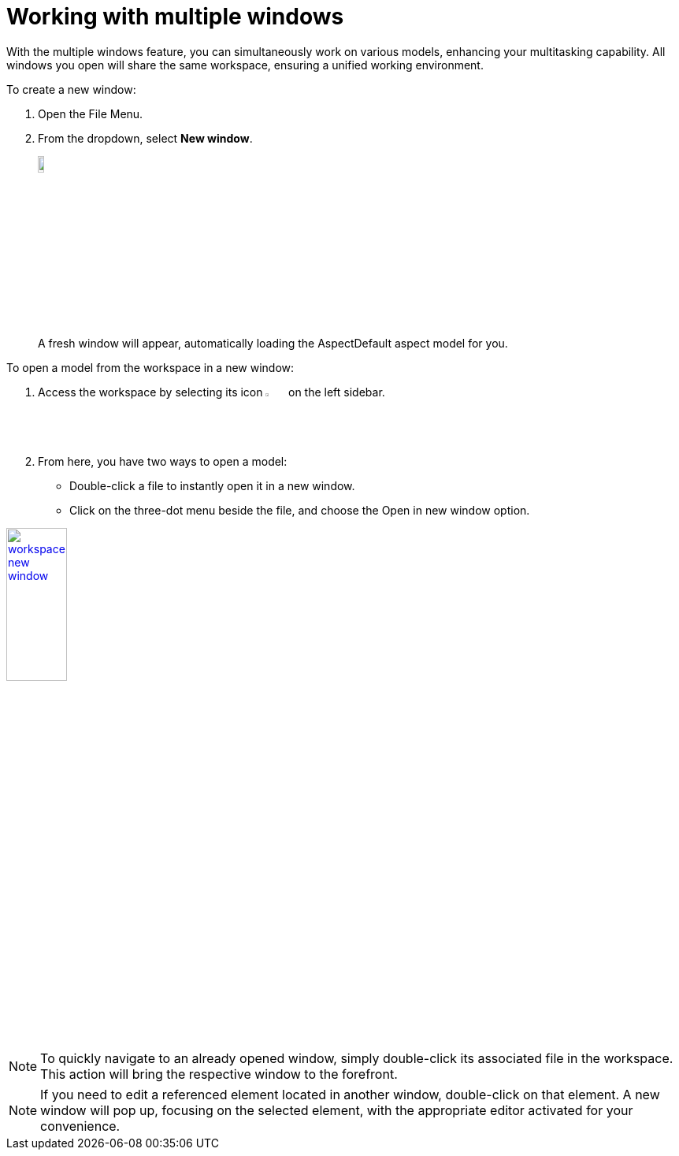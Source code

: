 [[new-window]]
= Working with multiple windows

With the multiple windows feature, you can simultaneously work on various models, enhancing your multitasking capability. All windows you open will share the same workspace, ensuring a unified working environment.

To create a new window:

. Open the File Menu.
. From the dropdown, select *New window*.
+
image:multi-windows/new-window.png[width=10%, link=self]
+
A fresh window will appear, automatically loading the AspectDefault aspect model for you.

To open a model from the workspace in a new window:

. Access the workspace by selecting its icon image:elements/workspace.png[width=3%] on the left sidebar. 
. From here, you have two ways to open a model:
* Double-click a file to instantly open it in a new window.
* Click on the three-dot menu beside the file, and choose the Open in new window option.

image:multi-windows/workspace-new-window.png[width=30%, link=self]

NOTE: To quickly navigate to an already opened window, simply double-click its associated file in the workspace. This action will bring the respective window to the forefront.

NOTE: If you need to edit a referenced element located in another window, double-click on that element. A new window will pop up, focusing on the selected element, with the appropriate editor activated for your convenience.

